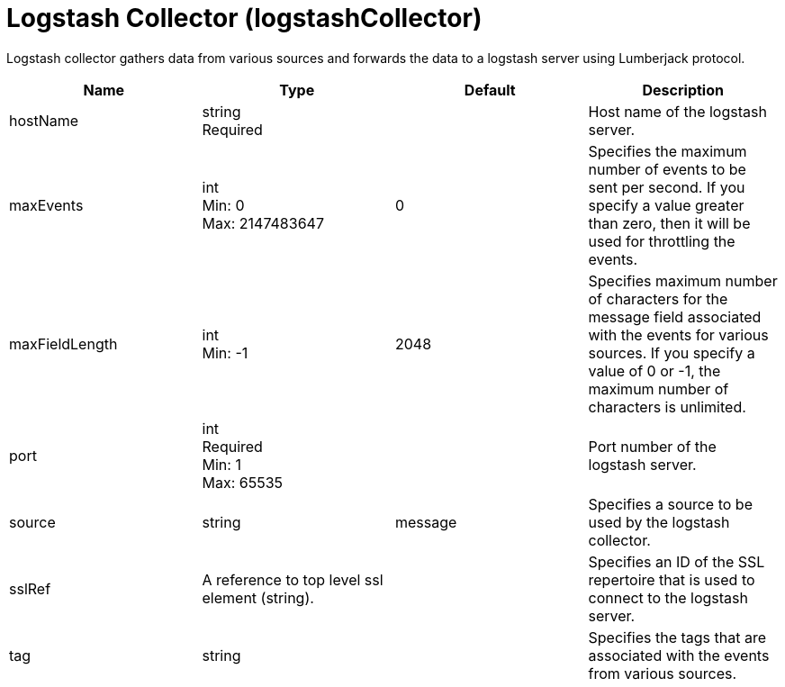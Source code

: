 = +Logstash Collector+ (+logstashCollector+)
:linkcss: 
:page-layout: config
:nofooter: 

+Logstash collector gathers data from various sources and forwards the data to a logstash server using Lumberjack protocol.+

[cols="a,a,a,a",width="100%"]
|===
|Name|Type|Default|Description

|+hostName+

|string +
Required

|

|+Host name of the logstash server.+

|+maxEvents+

|int +
Min: +0+ +
Max: +2147483647+

|+0+

|+Specifies the maximum number of events to be sent per second. If you specify a value greater than zero, then it will be used for throttling the events.+

|+maxFieldLength+

|int +
Min: +-1+

|+2048+

|+Specifies maximum number of characters for the message field associated with the events for various sources. If you specify a value of 0 or -1, the maximum number of characters is unlimited.+

|+port+

|int +
Required +
Min: +1+ +
Max: +65535+

|

|+Port number of the logstash server.+

|+source+

|string

|+message+

|+Specifies a source to be used by the logstash collector.+

|+sslRef+

|A reference to top level ssl element (string).

|

|+Specifies an ID of the SSL repertoire that is used to connect to the logstash server.+

|+tag+

|string

|

|+Specifies the tags that are associated with the events from various sources.+
|===

